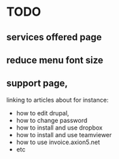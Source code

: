 * TODO
** services offered page
** reduce menu font size
** support page, 
linking to articles about for instance:
- how to edit drupal,
- how to change password
- how to install and use dropbox
- how to install and use teamviewer
- how to use invoice.axion5.net
- etc

